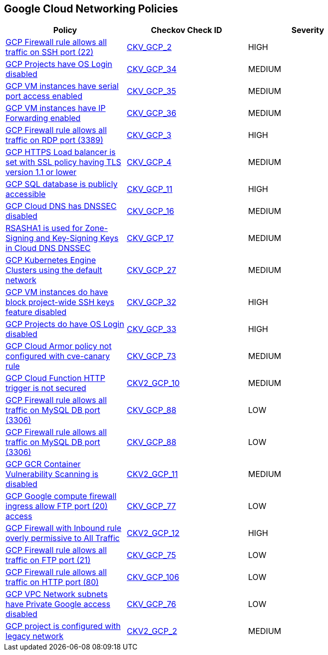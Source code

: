 == Google Cloud Networking Policies

[width=85%]
[cols="1,1,1"]
|===
|Policy|Checkov Check ID| Severity

|xref:bc-gcp-networking-1.adoc[GCP Firewall rule allows all traffic on SSH port (22)]
| https://github.com/bridgecrewio/checkov/tree/master/checkov/terraform/checks/resource/gcp/GoogleComputeFirewallUnrestrictedIngress22.py[CKV_GCP_2]
|HIGH


|xref:bc-gcp-networking-10.adoc[GCP Projects have OS Login disabled]
| https://github.com/bridgecrewio/checkov/tree/master/checkov/terraform/checks/resource/gcp/GoogleComputeInstanceOSLogin.py[CKV_GCP_34]
|MEDIUM


|xref:bc-gcp-networking-11.adoc[GCP VM instances have serial port access enabled]
| https://github.com/bridgecrewio/checkov/tree/master/checkov/terraform/checks/resource/gcp/GoogleComputeSerialPorts.py[CKV_GCP_35]
|MEDIUM


|xref:bc-gcp-networking-12.adoc[GCP VM instances have IP Forwarding enabled]
| https://github.com/bridgecrewio/checkov/tree/master/checkov/terraform/checks/resource/gcp/GoogleComputeIPForward.py[CKV_GCP_36]
|MEDIUM


|xref:bc-gcp-networking-2.adoc[GCP Firewall rule allows all traffic on RDP port (3389)]
| https://github.com/bridgecrewio/checkov/tree/master/checkov/terraform/checks/resource/gcp/GoogleComputeFirewallUnrestrictedIngress3389.py[CKV_GCP_3]
|HIGH


|xref:bc-gcp-networking-3.adoc[GCP HTTPS Load balancer is set with SSL policy having TLS version 1.1 or lower]
| https://github.com/bridgecrewio/checkov/tree/master/checkov/terraform/checks/resource/gcp/GoogleComputeSSLPolicy.py[CKV_GCP_4]
|MEDIUM


|xref:bc-gcp-networking-4.adoc[GCP SQL database is publicly accessible]
| https://github.com/bridgecrewio/checkov/tree/master/checkov/terraform/checks/resource/gcp/GoogleCloudSqlDatabasePubliclyAccessible.py[CKV_GCP_11]
|HIGH


|xref:bc-gcp-networking-5.adoc[GCP Cloud DNS has DNSSEC disabled]
| https://github.com/bridgecrewio/checkov/tree/master/checkov/terraform/checks/resource/gcp/GoogleCloudDNSSECEnabled.py[CKV_GCP_16]
|MEDIUM


|xref:bc-gcp-networking-6.adoc[RSASHA1 is used for Zone-Signing and Key-Signing Keys in Cloud DNS DNSSEC]
| https://github.com/bridgecrewio/checkov/tree/master/checkov/terraform/checks/resource/gcp/GoogleCloudDNSKeySpecsRSASHA1.py[CKV_GCP_17]
|MEDIUM


|xref:bc-gcp-networking-7.adoc[GCP Kubernetes Engine Clusters using the default network]
| https://github.com/bridgecrewio/checkov/tree/master/checkov/terraform/checks/resource/gcp/GoogleProjectDefaultNetwork.py[CKV_GCP_27]
|MEDIUM


|xref:bc-gcp-networking-8.adoc[GCP VM instances do have block project-wide SSH keys feature disabled]
| https://github.com/bridgecrewio/checkov/tree/master/checkov/terraform/checks/resource/gcp/GoogleComputeBlockProjectSSH.py[CKV_GCP_32]
|HIGH


|xref:bc-gcp-networking-9.adoc[GCP Projects do have OS Login disabled]
| https://github.com/bridgecrewio/checkov/tree/master/checkov/terraform/checks/resource/gcp/GoogleComputeProjectOSLogin.py[CKV_GCP_33]
|HIGH


|xref:ensure-cloud-armor-prevents-message-lookup-in-log4j2.adoc[GCP Cloud Armor policy not configured with cve-canary rule]
| https://github.com/bridgecrewio/checkov/tree/master/checkov/terraform/checks/resource/gcp/CloudArmorWAFACLCVE202144228.py[CKV_GCP_73]
|MEDIUM


|xref:ensure-gcp-cloud-function-http-trigger-is-secured.adoc[GCP Cloud Function HTTP trigger is not secured]
| https://github.com/bridgecrewio/checkov/blob/main/checkov/terraform/checks/graph_checks/gcp/CloudFunctionSecureHTTPTrigger.yaml[CKV2_GCP_10 ]
|MEDIUM


|xref:ensure-gcp-compute-firewall-ingress-does-not-allow-unrestricted-mysql-access.adoc[GCP Firewall rule allows all traffic on MySQL DB port (3306)]
| https://github.com/bridgecrewio/checkov/tree/master/checkov/terraform/checks/resource/gcp/GoogleComputeFirewallUnrestrictedIngress3306.py[CKV_GCP_88]
|LOW


|xref:ensure-gcp-firewall-rule-does-not-allows-all-traffic-on-mysql-port-3306.adoc[GCP Firewall rule allows all traffic on MySQL DB port (3306)]
| https://github.com/bridgecrewio/checkov/tree/master/checkov/terraform/checks/resource/gcp/GoogleComputeFirewallUnrestrictedIngress3306.py[CKV_GCP_88]
|LOW


|xref:ensure-gcp-gcr-container-vulnerability-scanning-is-enabled.adoc[GCP GCR Container Vulnerability Scanning is disabled]
| https://github.com/bridgecrewio/checkov/blob/main/checkov/terraform/checks/graph_checks/gcp/GCRContainerVulnerabilityScanningEnabled.yaml[CKV2_GCP_11 ]
|MEDIUM


|xref:ensure-gcp-google-compute-firewall-ingress-does-not-allow-ftp-port-20-access.adoc[GCP Google compute firewall ingress allow FTP port (20) access]
| https://github.com/bridgecrewio/checkov/tree/master/checkov/terraform/checks/resource/gcp/GoogleComputeFirewallUnrestrictedIngress20.py[CKV_GCP_77]
|LOW


|xref:ensure-gcp-google-compute-firewall-ingress-does-not-allow-unrestricted-access-to-all-ports.adoc[GCP Firewall with Inbound rule overly permissive to All Traffic]
| https://github.com/bridgecrewio/checkov/blob/main/checkov/terraform/checks/graph_checks/gcp/GCPComputeFirewallOverlyPermissiveToAllTraffic.yaml[CKV2_GCP_12 ]
|HIGH


|xref:ensure-gcp-google-compute-firewall-ingress-does-not-allow-unrestricted-ftp-access.adoc[GCP Firewall rule allows all traffic on FTP port (21)]
| https://github.com/bridgecrewio/checkov/tree/master/checkov/terraform/checks/resource/gcp/GoogleComputeFirewallUnrestrictedIngress21.py[CKV_GCP_75]
|LOW


|xref:ensure-gcp-google-compute-firewall-ingress-does-not-allow-unrestricted-http-port-80-access.adoc[GCP Firewall rule allows all traffic on HTTP port (80)]
| https://github.com/bridgecrewio/checkov/tree/master/checkov/terraform/checks/resource/gcp/GoogleComputeFirewallUnrestrictedIngress80.py[CKV_GCP_106]
|LOW


|xref:ensure-gcp-private-google-access-is-enabled-for-ipv6.adoc[GCP VPC Network subnets have Private Google access disabled]
| https://github.com/bridgecrewio/checkov/tree/master/checkov/terraform/checks/resource/gcp/GoogleSubnetworkIPV6PrivateGoogleEnabled.py[CKV_GCP_76]
|LOW


|xref:ensure-legacy-networks-do-not-exist-for-a-project.adoc[GCP project is configured with legacy network]
| https://github.com/bridgecrewio/checkov/blob/main/checkov/terraform/checks/graph_checks/gcp/GCPProjectHasNoLegacyNetworks.yaml[CKV2_GCP_2]
|MEDIUM


|===

